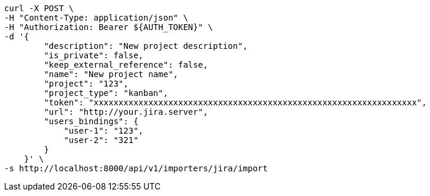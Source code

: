 [source,bash]
----
curl -X POST \
-H "Content-Type: application/json" \
-H "Authorization: Bearer ${AUTH_TOKEN}" \
-d '{
        "description": "New project description",
        "is_private": false,
        "keep_external_reference": false,
        "name": "New project name",
        "project": "123",
        "project_type": "kanban",
        "token": "xxxxxxxxxxxxxxxxxxxxxxxxxxxxxxxxxxxxxxxxxxxxxxxxxxxxxxxxxxxxxxxxx",
        "url": "http://your.jira.server",
        "users_bindings": {
            "user-1": "123",
            "user-2": "321"
        }
    }' \
-s http://localhost:8000/api/v1/importers/jira/import
----
